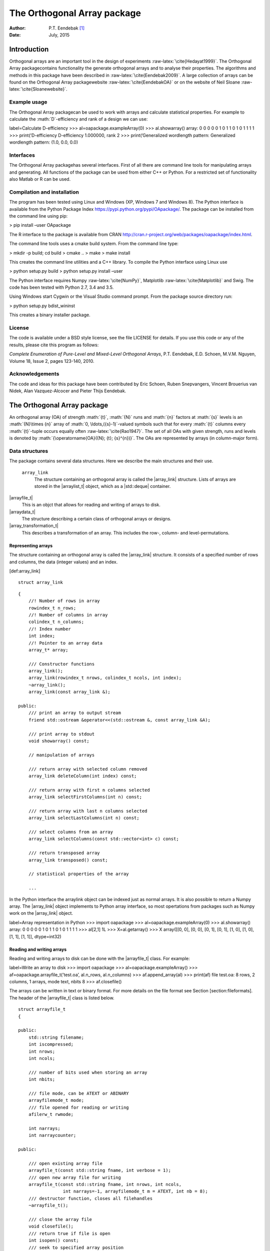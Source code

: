 ============================
The Orthogonal Array package
============================

:Author: P.T. Eendebak [1]_
:Date:   July, 2015

.. role:: math(raw)
   :format: html latex
..

.. role:: raw-latex(raw)
   :format: latex
..

|image|

Introduction
============

Orthogonal arrays are an important tool in the design of
experiments :raw-latex:`\cite{Hedayat1999}`. The Orthogonal Array
packagecontains functionality the generate orthogonal arrays and to
analyse their properties. The algorithms and methods in this package
have been described in :raw-latex:`\cite{Eendebak2009}`. A large
collection of arrays can be found on the Orthogonal Array
packagewebsite :raw-latex:`\cite{EendebakOA}` or on the website of Neil
Sloane :raw-latex:`\cite{Sloanewebsite}`.

Example usage
-------------

The Orthogonal Array packagecan be used to work with arrays and
calculate statistical properties. For example to calculate the
:math:`D`-efficiency and rank of a design we can use:

label=Calculate D-efficiency >>> al=oapackage.exampleArray(0) >>>
al.showarray() array: 0 0 0 0 0 1 0 1 1 0 1 0 1 1 1 1 >>>
print(’D-efficiency D-efficiency 1.000000, rank 2 >>> print(’Generalized
wordlength pattern: Generalized wordlength pattern: (1.0, 0.0, 0.0)

Interfaces
----------

The Orthogonal Array packagehas several interfaces. First of all there
are command line tools for manipulating arrays and generating. All
functions of the package can be used from either C++ or Python. For a
restricted set of functionality also Matlab or R can be used.

Compilation and installation
----------------------------

The program has been tested using Linux and Windows (XP, Windows 7 and
Windows 8). The Python interface is available from the Python Package
Index https://pypi.python.org/pypi/OApackage/. The package can be
installed from the command line using pip:

> pip install –user OApackage

The R interface to the package is available from CRAN
http://cran.r-project.org/web/packages/oapackage/index.html.

The command line tools uses a cmake build system. From the command line
type:

> mkdir -p build; cd build > cmake .. > make > make install

This creates the command line utilities and a C++ library. To compile
the Python interface using Linux use

> python setup.py build > python setup.py install –user

The Python interface requires Numpy :raw-latex:`\cite{NumPy}`,
Matplotlib :raw-latex:`\cite{Matplotlib}` and Swig. The code has been
tested with Python 2.7, 3.4 and 3.5.

Using Windows start Cygwin or the Visual Studio command prompt. From the
package source directory run:

> python setup.py bdist\_wininst

This creates a binary installer package.

License
-------

The code is available under a BSD style license, see the file LICENSE
for details. If you use this code or any of the results, please cite
this program as follows:

*Complete Enumeration of Pure-Level and Mixed-Level Orthogonal Arrays*,
P.T. Eendebak, E.D. Schoen, M.V.M. Nguyen, Volume 18, Issue 2, pages
123-140, 2010.

Acknowledgements
----------------

The code and ideas for this package have been contributed by Eric
Schoen, Ruben Snepvangers, Vincent Brouerius van Nidek, Alan
Vazquez-Alcocer and Pieter Thijs Eendebak.

The Orthogonal Array package
============================

An orthogonal array (OA) of strength :math:`{t}`, :math:`{N}` runs and
:math:`{n}` factors at :math:`{s}` levels is an :math:`{N}\times {n}`
array of :math:`0,
\ldots,({s}-1)`-valued symbols such that for every :math:`{t}` columns
every :math:`{t}`-tuple occurs equally
often :raw-latex:`\cite{Rao1947}`. The set of all OAs with given
strength, runs and levels is denoted by
:math:`{\operatorname{OA}({N}; {t}; {s}^{n})}`. The OAs are represented
by arrays (in column-major form).

Data structures
---------------

The package contains several data structures. Here we describe the main
structures and their use.

 ``array_link``
    The structure containing an orthogonal array is called the
    \|array\_link\| structure. Lists of arrays are stored in the
    \|arraylist\_t\| object, which as a \|std::deque\| container.

\|arrayfile\_t\|
    This is an objct that allows for reading and writing of arrays to
    disk.

\|arraydata\_t\|
    The structure describing a certain class of orthogonal arrays or
    designs.

\|array\_transformation\_t\|
    This describes a transformation of an array. This includes the row-,
    column- and level-permutations.

Representing arrays
~~~~~~~~~~~~~~~~~~~

The structure containing an orthogonal array is called the
\|array\_link\| structure. It consists of a specified number of rows and
columns, the data (integer values) and an index.

[def:array\_link]

::

    struct array_link

::

    {
        //! Number of rows in array
        rowindex_t n_rows;
        //! Number of columns in array
        colindex_t n_columns;
        //! Index number
        int index;
        //! Pointer to an array data
        array_t* array;

        /// Constructor functions
        array_link();
        array_link(rowindex_t nrows, colindex_t ncols, int index);
        ~array_link();
        array_link(const array_link &);

    public:
        /// print an array to output stream
        friend std::ostream &operator<<(std::ostream &, const array_link &A);

        /// print array to stdout
        void showarray() const;

        // manipulation of arrays
        
        /// return array with selected column removed
        array_link deleteColumn(int index) const;

        /// return array with first n columns selected
        array_link selectFirstColumns(int n) const;

        /// return array with last n columns selected
        array_link selectLastColumns(int n) const;

        /// select columns from an array
        array_link selectColumns(const std::vector<int> c) const;

        /// return transposed array
        array_link transposed() const;

        // statistical properties of the array

        ...

In the Python interface the arraylink object can be indexed just as
normal arrays. It is also possible to return a Numpy array. The
\|array\_link\| object implements to Python array interface, so most
opertations from packages such as Numpy work on the \|array\_link\|
object.

label=Array representation in Python >>> import oapackage >>>
al=oapackage.exampleArray(0) >>> al.showarray() array: 0 0 0 0 0 1 0 1 1
0 1 0 1 1 1 1 >>> al[2,1] 1L >>> X=al.getarray() >>> X array([[0, 0],
[0, 0], [0, 1], [0, 1], [1, 0], [1, 0], [1, 1], [1, 1]], dtype=int32)

Reading and writing arrays
~~~~~~~~~~~~~~~~~~~~~~~~~~

Reading and writing arrays to disk can be done with the \|arrayfile\_t\|
class. For example:

label=Write an array to disk >>> import oapackage >>>
al=oapackage.exampleArray() >>> af=oapackage.arrayfile\_t(’test.oa’,
al.n\_rows, al.n\_columns) >>> af.append\_array(al) >>> print(af) file
test.oa: 8 rows, 2 columns, 1 arrays, mode text, nbits 8 >>>
af.closefile()

The arrays can be written in text or binary format. For more details on
the file format see Section [section:fileformats]. The header of the
\|arrayfile\_t\| class is listed below.

::

    struct arrayfile_t
    {

    public:
        std::string filename;
        int iscompressed;
        int nrows;
        int ncols;

        /// number of bits used when storing an array
        int nbits;

        /// file mode, can be ATEXT or ABINARY
        arrayfilemode_t mode;
        /// file opened for reading or writing
        afilerw_t rwmode;

        int narrays;
        int narraycounter;

    public:

        /// open existing array file
        arrayfile_t(const std::string fname, int verbose = 1);
        /// open new array file for writing
        arrayfile_t(const std::string fname, int nrows, int ncols,
                     int narrays=-1, arrayfilemode_t m = ATEXT, int nb = 8);
        /// destructor function, closes all filehandles
        ~arrayfile_t();

        /// close the array file
        void closefile();
        /// return true if file is open
        int isopen() const;
        /// seek to specified array position
        int seek(int pos);
        /// read array and return index
        int read_array(array_link &a);
        /// return true if the file has binary format
        bool isbinary() const;
        /// append arrays to the file
        int append_arrays(const arraylist_t &arrays, int startidx);
        /// append a single array to the file
        void append_array(const array_link &a, int specialindex=-1);

        ...
        
    }

Array transformations
~~~~~~~~~~~~~~~~~~~~~

Transformations of (orthogonal) arrays consist of row permutations,
level permutations and level transformations. A transformation is
represented by the \|array\_transformation\_t\| object.

For a given transformation the column permutations are applied first,
then the level permutations and finally the row permutations. The level-
and column permutations are not commutative.

[code:arraytransformationt]

::

    class array_transformation_t
    {
    public:
        rowperm_t   rperm;      /// row permutation
        colperm_t   colperm;    /// column permutation
        levelperm_t *lperms;    /// level permutations
        const arraydata_t *ad;  /// type of array

    public:
        array_transformation_t ( const arraydata_t *ad );
        array_transformation_t ( );     /// default constructor
        array_transformation_t ( const array_transformation_t  &at );   
        array_transformation_t & operator= ( const array_transformation_t &at );    
        ~array_transformation_t();  /// destructor

        /// show the array transformation
        void show() const;

        /// return true if the transformation is equal to the identity
        bool isIdentity() const;

        /// return the inverse transformation
        array_transformation_t inverse() const;

        /// return the transformation to the identity transformation
        void reset();

        /// initialize to a random transformation
        void randomize();

        /// initialize with a random column transformation
        void randomizecolperm();

        /// apply transformation to an array_link object
        array_link apply ( const array_link &al ) const;

        /// composition operator. the transformations are applied from the left
        array_transformation_t operator*(const array_transformation_t b);
        
        ...

Classes of arrays
~~~~~~~~~~~~~~~~~

The \|arraydata\_t\| object represents data about a class of orthogonal
arrays, e.g. the class :math:`{\operatorname{OA}(N; t; s^k)}`.

::

    struct arraydata_t
    {
        rowindex_t N;   /** number of runs */
        array_t *s; /** pointer to levels of the array */
        colindex_t ncols; /** total number of columns (factors) in the design */
        colindex_t strength;    /** strength of the design */

        ordering_t  order; /** Ordering used for arrays */

    public:
        /// create new arraydata_t object
        arraydata_t(std::vector<int> s, rowindex_t N_, colindex_t t, colindex_t nc);
        arraydata_t(carray_t *s_, rowindex_t N_, colindex_t t, colindex_t nc);
        arraydata_t(const arraydata_t &adp);
        
        ...
        
        /// return true if the array is of mixed type
        bool ismixed() const;
        /// return true if the array is a 2-level array
        bool is2level() const;
        /// set column group equal to that of a symmetry group
        void set_colgroups(const symmetry_group &sg);
            /// return random array from the class
        array_link randomarray ( int strength = 0, int ncols=-1 ) const;

    }

File formats
------------

The Orthogonal Array packagestored orthogonal arrays in a custom file
format. There is a text format with is easily readable by humans and a
binary format with is faster to process and memory efficient.

Plain text array files
~~~~~~~~~~~~~~~~~~~~~~

Arrays are stored in plain text files with extension .oa. The first line
contains the number of columns, the number of rows and the number of
arrays (or -1 if the number of arrays is not specified). Then for each
array a single line with the index of the array, followed by N lines
containing the array.

A typical example of a text file would be:

[formatcom=,fontsize=,frame=single,framesep=0.8ex,rulecolor=] 5 8 1 1 0
0 0 0 0 0 0 0 1 1 0 1 1 0 0 0 1 1 1 1 1 0 1 0 1 1 0 1 1 0 1 1 0 0 1 1 1
0 1 0 -1

This file contains exactly 1 array with 8 rows and 5 columns.

Binary array files
~~~~~~~~~~~~~~~~~~

Every binary file starts with a header, which has the following format:

[fontsize=] [INT32] 65 (magic identifier) [INT32] b: Format: number of
bits per number. Currently supported are 1 and 8 [INT32] N: number of
rows [INT32] k: kumber of columns [INT32] Number of arrays (can be -1 if
unknown) [INT32] Binary format number: 1001: normal, 1002: binary diff,
1003: binary diff zero [INT32] Reserved integer [INT32] Reserved integer

The normal binary format has the following format. For each array (the
number is specified in the header):

[INT32] Index [Nxk elements] The elements contain b bits

If the number of bits per number is 1 (e.g. a 2-level array) then the
data is padded with zeros to a multiple of 64 bits. The data of the
array is stored in column-major order. The binary file format allows for
random access reading and writing. The \|binary diff\| and \|binary diff
zero\| formats are special formats.

A binary array file can be compressed using gzip. Most tools in the
Orthogonal Array packagecan read these compressed files transparently.
Writing to compressed array files is not supported at the moment.

Data files
~~~~~~~~~~

The analysis tool (\|oaanalyse\|) writes data to disk in binary format.
The format is consists of a binary header:

[FLOAT64] Magic number 30397995; [FLOAT64] Magic number 12224883;
[FLOAT64] nc: Number of rows [FLOAT64] nr: Number of columns

After the header there follow \|nc\*nr [FLOAT64]\| values.

Statistical properties of an array
----------------------------------

Most properties of an array can be calculated using the \|array\_link\|
object. The interface is listed below.

::

    struct array_link
    {
        ... 
        
    public:
        // statistical properties of the array

        /// calculate D-efficiency
        double Defficiency() const;
        /// calculate main effect robustness (or Ds optimality)
        double DsEfficiency(int verbose=0) const;
        /// calculate A-efficiency
        double Aefficiency() const;
        /// calculate E-efficiency
        double Eefficiency() const;
        /// calculate rank of array
        int rank() const;
        /// calculate generalized wordlength pattern
        std::vector<double> GWLP() const;
        /// return true if the array is a foldover array
        bool foldover() const;
        /// calculate centered L2 discrepancy
        double CL2discrepancy() const;
        /// Calculate the projective estimation capacity sequence
        std::vector<double> PECsequence() const;
    }

The :math:`D`-efficiency, :math:`A`-efficiency and :math:`E`-efficiency
are calculated by calculating the SVD of the second order interaction
matrix. The efficiencies can then be calculated using the eigenvalues of
the SVD. For the definition of the :math:`D`-, :math:`A`- and
:math:`E`-efficiency see Definition [definition:Aefficiency]. For the
rank of a matrix the LU decomposition of the matrix is calculated using
the Eigen package :raw-latex:`\cite{eigenweb}`.

[:math:`{{\color{darkblue}D}}`-efficiency and average VIF] Let
:math:`{{\color{darkblue}X}}` be an :math:`N\times k` :math:`2`-factor
array with second order model :math:`{F({{\color{darkblue}X}})}`. Then
we define the :math:`{{\color{darkblue}D}}`-efficiency and the average
variance inflation factor as

.. math::

   \begin{aligned}
   {{\color{darkblue}D}({{\color{darkblue}X}})} = \left( \det {F({{\color{darkblue}X}})}^T {F({{\color{darkblue}X}})}\right)^{1/m} / N , 
   \label{formula:Defficiency} \\
   {\mathrm{VIF}({{\color{darkblue}X}})} = N \operatorname{tr}\left( \frac{1}{ {F({{\color{darkblue}X}})}^T {F({{\color{darkblue}X}})}} \right) /m . \label{formula:VIF} \end{aligned}

 [definition:Aefficiency] [definition:A value] [definition:B value] The
matrix :math:`{F({{\color{darkblue}X}})}^T {F({{\color{darkblue}X}})}`
is called the information matrix. Let
:math:`\lambda_1, \ldots, \lambda_m` be the eigenvalues of the
information matrix. Then the :math:`{{\color{darkblue}E}}`-efficiency of
a matrix is [definition:Eefficiency] defined as

.. math::

   \begin{aligned}
   {{\color{darkblue}E}({{\color{darkblue}X}})} = \min_j \lambda_j .
   \label{formula:E-efficiency}\end{aligned}

 Note that in terms of the eigenvalues we have
:math:`{{\color{darkblue}D}(X)} = (\prod_j \lambda_j)^{1/m} / N` and
:math:`{\mathrm{VIF}(X)} = N (\sum_j \lambda_j^{-1})/m`.

The :math:`D_s`-effiency is the main effect robustness, see the appendix
in :raw-latex:`\cite{Schoen2010}` for more details.

Calculation of D-optimal designs
--------------------------------

D-optimal designs can be calculated with the function \|Doptimize\|.
This function uses a coordinate exchange algorithm to generate designs
with good properties for the :math:`D`-efficiency.

An example script with Python to generate optimal designs with 40 runs
and 7 factors is shown below.

label=Doptimize >>> N=40; s=2; k=7; >>>
arrayclass=oapackage.arraydata\_t(s, N, 0, k) >>> print(’We generate
optimal designs with: We generate optimal designs with: arrayclass: N
40, k 7, strength 0, s 2,2,2,2,2,2,2, order 0. >>> alpha=[1,2,0] >>>
method=oapackage.DOPTIM\_UPDATE >>> scores, dds, designs, ngenerated =
oapackage.Doptimize(arrayclass, nrestarts=40, optimfunc=alpha,
selectpareto=True) Doptim: optimization class 40.2-2-2-2-2-2-2
Doptimize: iteration 0/40 Doptimize: iteration 39/40 Doptim: done (8
arrays, 0.6 [s]) >>> print(’Generated 8 designs, the best D-efficiency
is 0.9098

The parameters of the function are documented in the code.

To calculate properties of designs we can use the following functions.
For :math:`D`-efficiencies we can use

::

    std::vector<double> array_link::Defficiencies ( int verbose ) const;

to calculate the :math:`D`-, :math:`D_s`- and :math:`D_1`-efficiency.
For details see :raw-latex:`\cite{EendebakSO}`.

The projective estimation capacity (PEC) sequence
from :raw-latex:`\cite{loeppky2004ranking}` can be calculated with:

::

    std::vector<double> PECsequence(const array_link &al, int verbose=1);

.. figure:: images/motivating-40-d-2-2-2-2-2-2-2-scatterplot-ndata2.png
   :alt: Scatterplot for the :math:`D`-efficiency and
   :math:`D_s`-efficiency for generated designs in
   :math:`{\operatorname{OA}(40; 2; 2^7)}`. The Pareto optimal designs
   are colored, while the non-Pareto optimal designs are grey. For
   reference the strength-3 orthogonal array with highest D-efficiency
   is also included in the plot.

   Scatterplot for the :math:`D`-efficiency and :math:`D_s`-efficiency
   for generated designs in :math:`{\operatorname{OA}(40; 2; 2^7)}`. The
   Pareto optimal designs are colored, while the non-Pareto optimal
   designs are grey. For reference the strength-3 orthogonal array with
   highest D-efficiency is also included in the plot.

GWLP and J-characteristics
--------------------------

From an \|array\_link\| object we can calculate the generalized
worldlength patterns :raw-latex:`\cite{Xu2001}`, :math:`F`-values and
:math:`J`-characteristics.

label=Calculate GWLP and :math:`F`-values >>>
al=oapackage.exampleArray(1) >>> al.showarray() array: 0 0 0 0 0 0 0 0 0
0 0 0 0 1 1 0 0 1 0 1 0 1 0 1 0 0 1 1 0 0 0 1 1 1 1 0 1 1 1 1 1 0 0 1 1
1 0 1 0 1 1 0 1 1 0 1 0 1 1 0 1 1 0 0 1 1 1 0 0 1 1 1 0 1 0 1 1 1 0 0

>>> g=al.GWLP() >>> print(’GWLP: GWLP: (1.0, 0.0, 0.0, 1.0, 1.0, 0.0)
>>> print(’F3-value: F3-value: (4, 6) >>> print(’F4-value: F4-value: (1,
4) >>> print(’J3-characteristis: J3-characteristis: (8, 8, 0, 0, 0, 8,
0, 8, 0, 0)

Reduction to canonical form
---------------------------

If we introduce an ordering on the set of arrays, then for each
isomorphism class of arrays the minimal element defines a unique
canonical form. The Orthogonal Array packagecontains functions to reduce
any orhogonal array to canonical form with respect to some ordering. The
default ordering for arrays is the lexicographic ordering in
columns :raw-latex:`\cite{Eendebak2009}`. An alternative ordering is the
delete-one-factor projection ordering as described
in :raw-latex:`\cite{EendebakDOF}`.

::

    {}
    /// reduce an array to canonical form using delete-1-factor ordering
    array_link reduceLMCform(const array_link &al);

    /// reduce an array to canonical form using delete-1-factor ordering
    array_link reduceDOPform(const array_link &al);

Another approach to generation of canonical forms for designs is to use
graph-isomophism packages such as
Nauty :raw-latex:`\cite{nautyI, nautyII}` or
Bliss :raw-latex:`\cite{Bliss2007}`. To reduce a general graph to Nauty
canonical form one can use ``reduceNauty``. For orthogonal arrays we can
encode the array structure as a graph. The reduction can then be done
with ``reduceOAnauty``.

label=Reduce a design to normal form using Nauty >>> al =
oapackage.exampleArray(0).randomperm() >>> al.showarray() array: 0 1 1 1
1 0 0 0 0 0 1 1 1 0 0 1 >>> t=oapackage.reduceOAnauty(al, verbose=0) >>>
t.show() array transformation: N 8 column permutation: 0,1 level perms:
0,1 0,1 row permutation: 3,4,0,7,2,6,1,5 >>> alr=t.apply(al) >>>
alr.showarray() array: 0 0 0 0 0 1 0 1 1 0 1 0 1 1 1 1

Generation of arrays
--------------------

A list of arrays in LMC form can be extended to a list of arrays in LMC
form with one additional column. Details for the algorithm are described
in :raw-latex:`\cite{Eendebak2009}`.

The main function for array extension is the following:

::

    {label=C++ interface}
    /// extend a list of arrays
    arraylist_t & extend_arraylist(arraylist_t & alist, arraydata_t &fullad, 
                OAextend const &oaextendoptions);

Here \|fullad\| is the structure describing the type of arrays and
\|oaxextendoptions\| contains various options for the algorithm.

A typical session could be:

label=Extend an array >>> N=8; ncols=3; >>>
arrayclass=oapackage.arraydata\_t(2, N, 2, ncols) >>>
al=arrayclass.create\_root() >>> al.showarray() array: 0 0 0 0 0 1 0 1 1
0 1 0 1 1 1 1 >>> >>> alist=oapackage.extend\_array(al, arrayclass) >>>
for al in alist: ... al.showarray()

array: 0 0 0 0 0 0 0 1 1 0 1 1 1 0 1 1 0 1 1 1 0 1 1 0

array: 0 0 0 0 0 1 0 1 0 0 1 1 1 0 0 1 0 1 1 1 0 1 1 1

Conference designs
------------------

An :math:`n\times k` conference design is an :math:`N\times k` matrix
with entries 0, -1, +1 such that i) in each column the symbol 0 occurs
exactly one time and ii) all columns are orthogonal to each other. A
more detailed description is given
in :raw-latex:`\cite{wiki:ConferenceMatrix}`.

label=Generate conference designs with 8 rows >>> import oapackage >>>
ctype=oapackage.conference\_t(N=8, k=8) >>> >>> al =
ctype.create\_root\_three() >>> al.showarray() array: 0 1 1 1 0 -1 1 1 0
1 1 1 1 1 -1 1 -1 1 1 -1 1 1 -1 -1 >>> l4=oapackage.extend\_conference (
[al], ctype, verbose=0) >>> l5=oapackage.extend\_conference ( l4, ctype,
verbose=0) >>> l6=oapackage.extend\_conference ( l5, ctype, verbose=0)
>>> >>> print(’number of non-isomorphic conference designs: number of
non-isomorphic conference designs: 11

MD5 sums
--------

To check data structures on disk the packages includes functions to
generate MD5 sums. These are:

::

    /// calculate md5 sum of a data block in memory
    std::string md5(void *data, int numbytes);
    /// calculate md5 sum of a file on disk
    std::string md5(const std::string filename);

Command line interface
======================

Included in the packages are several command line tools. For each tool
help can be obtained from the command line by using the switch \|-h\|.
These are:

\|oainfo\|
    This program reads Orthogonal Array packagedata files and reports
    the contents of the files. For example:

     eendebakpt:math:` oainfo result-8.2-2-2-2.oa
    Orthogonal Array package 1.8.7
    oainfo: reading 1 file(s)
    file result-8.2-2-2.oa: 8 rows, 3 columns, 2 arrays, mode text, nbits 0
    ~eendebakpt`

\|oacat\|
    Show the contents of a file with orthogonal arrays for a data file.

\|oacheck\|
    Check or reduce an array to canonical form.

\|oaextendsingle\|
    Extend a set of arrays in LMC form with one or more columns.

\|oacat\|
    Show the contents of an array file or data file.

    Usage: oacat [OPTIONS] [FILES]

\|oajoin\|
    Read one or more files from disk and join all the array files into a
    single list.

    Orthogonal Arrays 1.8.7 For more details see the files README.txt
    and LICENSE.txt

    Orthonal Array Join: join several array files into a single file
    Usage: oajoin [OPTIONS] [FILES]

    -h –help Prints this help -s –sort Sort the arrays -l –latex Output
    with LaTeX format -o [FILE] –output [FILE] Output prefix (default:
    standard output) -f [FORMAT] Output format (TEXT, BINARY (default),
    D (binary difference) )

\|oasplit\|
    Takes a single array file as input and splits the arrays to a
    specified number of output files.

\|oapareto\|
    Calculates the set of Pareto optimal arrays in a file with arrays.

\|oaanalyse\|
    Calculates various statistics of arrays in a file. The statistics
    are described in section [section:properties].

.. [1]
   Corresponding author. E-mail: pieter.eendebak@gmail.com. Address:
   University of Antwerp, Dept. of Mathematics, Statistics, and
   Actuarial Sciences, Prinsstraat 13, 2000 Antwerp, Belgium.

.. |image| image:: images/oaimage-18_2-3-3-3-3-3-n17.png
